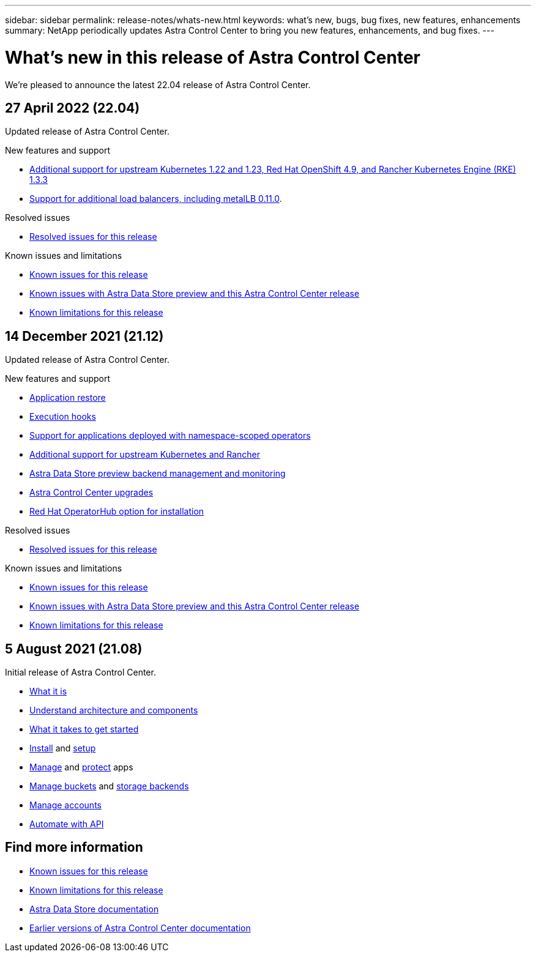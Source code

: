 ---
sidebar: sidebar
permalink: release-notes/whats-new.html
keywords: what's new, bugs, bug fixes, new features, enhancements
summary: NetApp periodically updates Astra Control Center to bring you new features, enhancements, and bug fixes.
---

= What's new in this release of Astra Control Center
:hardbreaks:
:icons: font
:imagesdir: ../media/release-notes/

We're pleased to announce the latest 22.04 release of Astra Control Center.

== 27 April 2022 (22.04)

Updated release of Astra Control Center.

.New features and support

* link:../get-started/requirements.html[Additional support for upstream Kubernetes 1.22 and 1.23, Red Hat OpenShift 4.9, and Rancher Kubernetes Engine (RKE) 1.3.3]
* link:../get-started/requirements.html#service-type-loadbalancer-for-on-premises-kubernetes-clusters[Support for additional load balancers, including metalLB 0.11.0].

.Resolved issues
* link:../release-notes/resolved-issues.html[Resolved issues for this release]

.Known issues and limitations
* link:../release-notes/known-issues.html[Known issues for this release]
* link:../release-notes/known-issues-ads.html[Known issues with Astra Data Store preview and this Astra Control Center release]
* link:../release-notes/known-limitations.html[Known limitations for this release]

== 14 December 2021 (21.12)

Updated release of Astra Control Center.

.New features and support

* link:../use/restore-apps.html[Application restore]
* link:../use/execution-hooks.html[Execution hooks]
* link:../get-started/requirements.html#supported-app-installation-methods[Support for applications deployed with namespace-scoped operators]
* link:../get-started/requirements.html[Additional support for upstream Kubernetes and Rancher]
* link:../get-started/setup_overview.html#add-a-storage-backend[Astra Data Store preview backend management and monitoring]
* link:../use/upgrade-acc.html[Astra Control Center upgrades]
* link:../get-started/acc_operatorhub_install.html[Red Hat OperatorHub option for installation]

.Resolved issues
* link:../release-notes/resolved-issues.html[Resolved issues for this release]

.Known issues and limitations
* link:../release-notes/known-issues.html[Known issues for this release]
* link:../release-notes/known-issues-ads.html[Known issues with Astra Data Store preview and this Astra Control Center release]
* link:../release-notes/known-limitations.html[Known limitations for this release]

== 5 August 2021 (21.08)

Initial release of Astra Control Center.

* link:../concepts/intro.html[What it is]
* link:../concepts/architecture.html[Understand architecture and components]
* link:../get-started/requirements.html[What it takes to get started]
* link:../get-started/install_acc.html[Install] and link:../get-started/setup_overview.html[setup]
* link:../use/manage-apps.html[Manage] and link:../use/protect-apps.html[protect] apps
* link:../use/manage-buckets.html[Manage buckets] and link:../use/manage-backend.html[storage backends]
* link:../use/manage-users.html[Manage accounts]
* link:../rest-api/api-intro.html[Automate with API]

== Find more information

* link:../release-notes/known-issues.html[Known issues for this release]
* link:../release-notes/known-limitations.html[Known limitations for this release]
* https://docs.netapp.com/us-en/astra-data-store/index.html[Astra Data Store documentation]
* link:../acc-earlier-versions.html[Earlier versions of Astra Control Center documentation]
